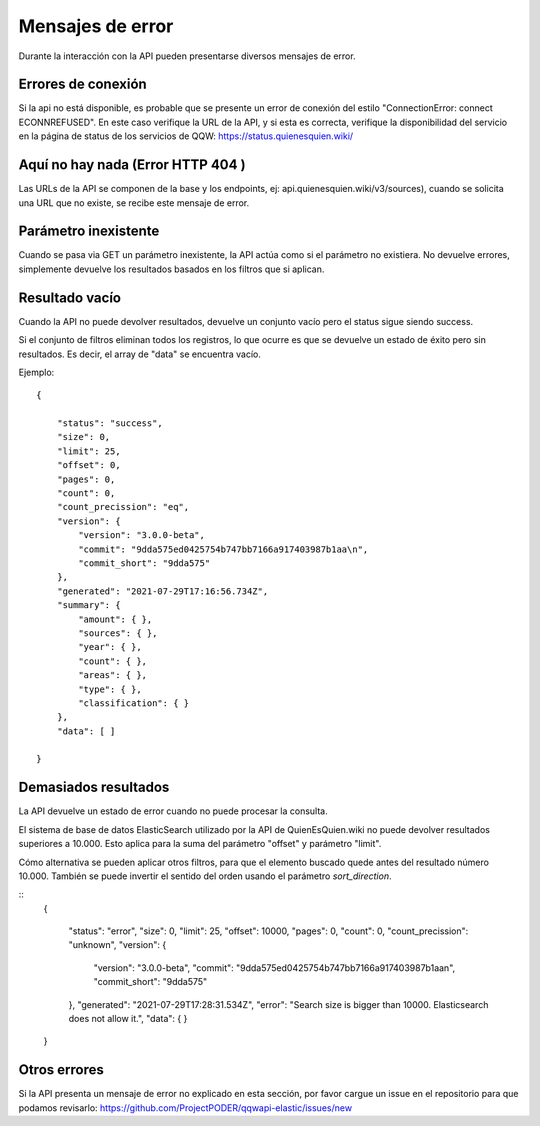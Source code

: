 Mensajes de error
==================================

Durante la interacción con la API pueden presentarse diversos mensajes de error.

Errores de conexión
---------------------

Si la api no está disponible, es probable que se presente un error de conexión del estilo "ConnectionError: connect ECONNREFUSED". En este caso verifique la URL de la API, y si esta es correcta, verifique la disponibilidad del servicio en la página de status de los servicios de QQW: https://status.quienesquien.wiki/


Aquí no hay nada (Error HTTP 404 )
-----------------

Las URLs de la API se componen de la base y los endpoints, ej: api.quienesquien.wiki/v3/sources), cuando se solicita una URL que no existe, se recibe este mensaje de error.


Parámetro inexistente
---------------------

Cuando se pasa via GET un parámetro inexistente, la API actúa como si el parámetro no existiera. No devuelve errores, simplemente devuelve los resultados basados en los filtros que si aplican.


Resultado vacío 
---------------------

Cuando la API no puede devolver resultados, devuelve un conjunto vacío
pero el status sigue siendo success.

Si el conjunto de filtros eliminan todos los registros, lo que ocurre es
que se devuelve un estado de éxito pero sin resultados. Es decir, el array de "data" se encuentra vacío.

Ejemplo:

::

    {

        "status": "success",
        "size": 0,
        "limit": 25,
        "offset": 0,
        "pages": 0,
        "count": 0,
        "count_precission": "eq",
        "version": {
            "version": "3.0.0-beta",
            "commit": "9dda575ed0425754b747bb7166a917403987b1aa\n",
            "commit_short": "9dda575"
        },
        "generated": "2021-07-29T17:16:56.734Z",
        "summary": {
            "amount": { },
            "sources": { },
            "year": { },
            "count": { },
            "areas": { },
            "type": { },
            "classification": { }
        },
        "data": [ ]

    }


Demasiados resultados
---------------------

La API devuelve un estado de error cuando no puede procesar la consulta.

El sistema de base de datos ElasticSearch utilizado por la API de QuienEsQuien.wiki no puede devolver resultados superiores a 10.000. Esto aplica para la suma del parámetro "offset" y parámetro "limit".

Cómo alternativa se pueden aplicar otros filtros, para que el elemento buscado quede antes del resultado número 10.000. También se puede invertir el sentido del orden usando el parámetro `sort_direction`.

::
    {

        "status": "error",
        "size": 0,
        "limit": 25,
        "offset": 10000,
        "pages": 0,
        "count": 0,
        "count_precission": "unknown",
        "version": {
            "version": "3.0.0-beta",
            "commit": "9dda575ed0425754b747bb7166a917403987b1aa\n",
            "commit_short": "9dda575"
        },
        "generated": "2021-07-29T17:28:31.534Z",
        "error": "Search size is bigger than 10000. Elasticsearch does not allow it.",
        "data": { }

    }


Otros errores 
-------------

Si la API presenta un mensaje de error no explicado en esta sección, por favor cargue un issue en el repositorio para que podamos revisarlo: https://github.com/ProjectPODER/qqwapi-elastic/issues/new